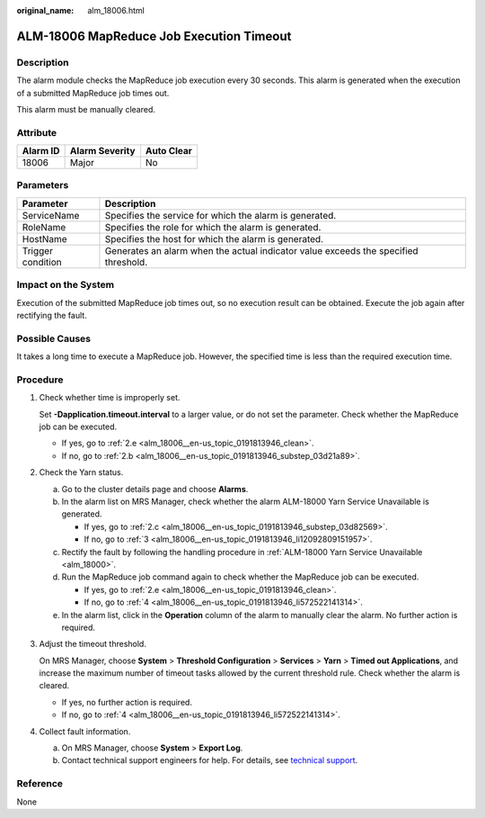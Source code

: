 :original_name: alm_18006.html

.. _alm_18006:

ALM-18006 MapReduce Job Execution Timeout
=========================================

Description
-----------

The alarm module checks the MapReduce job execution every 30 seconds. This alarm is generated when the execution of a submitted MapReduce job times out.

This alarm must be manually cleared.

Attribute
---------

======== ============== ==========
Alarm ID Alarm Severity Auto Clear
======== ============== ==========
18006    Major          No
======== ============== ==========

Parameters
----------

+-------------------+-------------------------------------------------------------------------------------+
| Parameter         | Description                                                                         |
+===================+=====================================================================================+
| ServiceName       | Specifies the service for which the alarm is generated.                             |
+-------------------+-------------------------------------------------------------------------------------+
| RoleName          | Specifies the role for which the alarm is generated.                                |
+-------------------+-------------------------------------------------------------------------------------+
| HostName          | Specifies the host for which the alarm is generated.                                |
+-------------------+-------------------------------------------------------------------------------------+
| Trigger condition | Generates an alarm when the actual indicator value exceeds the specified threshold. |
+-------------------+-------------------------------------------------------------------------------------+

Impact on the System
--------------------

Execution of the submitted MapReduce job times out, so no execution result can be obtained. Execute the job again after rectifying the fault.

Possible Causes
---------------

It takes a long time to execute a MapReduce job. However, the specified time is less than the required execution time.

Procedure
---------

#. Check whether time is improperly set.

   Set **-Dapplication.timeout.interval** to a larger value, or do not set the parameter. Check whether the MapReduce job can be executed.

   -  If yes, go to :ref:`2.e <alm_18006__en-us_topic_0191813946_clean>`.
   -  If no, go to :ref:`2.b <alm_18006__en-us_topic_0191813946_substep_03d21a89>`.

#. Check the Yarn status.

   a. Go to the cluster details page and choose **Alarms**.

   b. .. _alm_18006__en-us_topic_0191813946_substep_03d21a89:

      In the alarm list on MRS Manager, check whether the alarm ALM-18000 Yarn Service Unavailable is generated.

      -  If yes, go to :ref:`2.c <alm_18006__en-us_topic_0191813946_substep_03d82569>`.
      -  If no, go to :ref:`3 <alm_18006__en-us_topic_0191813946_li12092809151957>`.

   c. .. _alm_18006__en-us_topic_0191813946_substep_03d82569:

      Rectify the fault by following the handling procedure in :ref:`ALM-18000 Yarn Service Unavailable <alm_18000>`.

   d. Run the MapReduce job command again to check whether the MapReduce job can be executed.

      -  If yes, go to :ref:`2.e <alm_18006__en-us_topic_0191813946_clean>`.
      -  If no, go to :ref:`4 <alm_18006__en-us_topic_0191813946_li572522141314>`.

   e. .. _alm_18006__en-us_topic_0191813946_clean:

      In the alarm list, click |image1| in the **Operation** column of the alarm to manually clear the alarm. No further action is required.

#. .. _alm_18006__en-us_topic_0191813946_li12092809151957:

   Adjust the timeout threshold.

   On MRS Manager, choose **System** > **Threshold Configuration** > **Services** > **Yarn** > **Timed out Applications**, and increase the maximum number of timeout tasks allowed by the current threshold rule. Check whether the alarm is cleared.

   -  If yes, no further action is required.
   -  If no, go to :ref:`4 <alm_18006__en-us_topic_0191813946_li572522141314>`.

#. .. _alm_18006__en-us_topic_0191813946_li572522141314:

   Collect fault information.

   a. On MRS Manager, choose **System** > **Export Log**.
   b. Contact technical support engineers for help. For details, see `technical support <https://docs.otc.t-systems.com/en-us/public/learnmore.html>`__.

Reference
---------

None

.. |image1| image:: /_static/images/en-us_image_0000001349257373.png
